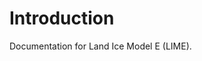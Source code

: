 
* Table of contents                               :toc_2:noexport:
- [[#introduction][Introduction]]

* Introduction

Documentation for Land Ice Model E (LIME).
